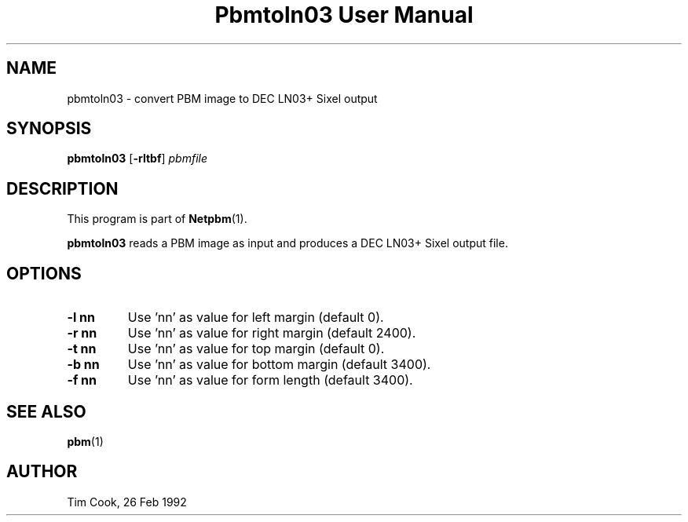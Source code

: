 ." This man page was generated by the Netpbm tool 'makeman' from HTML source.
." Do not hand-hack it!  If you have bug fixes or improvements, please find
." the corresponding HTML page on the Netpbm website, generate a patch
." against that, and send it to the Netpbm maintainer.
.TH "Pbmtoln03 User Manual" 0 "7 May 1993" "netpbm documentation"

.UN lbAB
.SH NAME
pbmtoln03 - convert PBM image to DEC LN03+ Sixel output

.UN lbAC
.SH SYNOPSIS

\fBpbmtoln03\fP
[\fB-rltbf\fP]
\fIpbmfile\fP

.UN lbAD
.SH DESCRIPTION
.PP
This program is part of
.BR Netpbm (1).
.PP
\fBpbmtoln03\fP reads a PBM image as input and produces a DEC
LN03+ Sixel output file.

.UN lbAE
.SH OPTIONS


.TP
\fB-l nn\fP
Use 'nn' as value for left margin (default 0).

.TP
\fB-r nn\fP
Use 'nn' as value for right margin (default 2400).

.TP
\fB-t nn\fP
Use 'nn' as value for top margin (default 0).

.TP
\fB-b nn\fP
Use 'nn' as value for bottom margin (default 3400).

.TP
\fB-f nn\fP
Use 'nn' as value for form length (default 3400).



.UN lbAF
.SH SEE ALSO
.BR pbm (1)

.UN lbAG
.SH AUTHOR

Tim Cook, 26 Feb 1992
